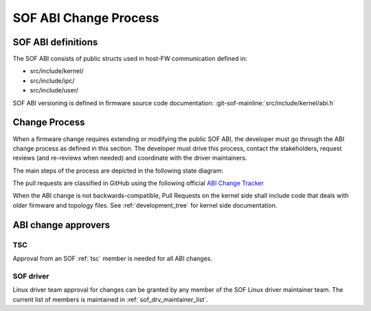 .. _SOF_ABI_changes:

SOF ABI Change Process
######################

SOF ABI definitions
*******************

The SOF ABI consists of public structs used in host-FW communication
defined in:

- src/include/kernel/
- src/include/ipc/
- src/include/user/

SOF ABI versioning is defined in firmware source code documentation:
:git-sof-mainline:`src/include/kernel/abi.h`

Change Process
**************

When a firmware change requires extending or modifying the public
SOF ABI, the developer must go through the ABI change process as defined
in this section. The developer must drive this process, contact the
stakeholders, request reviews (and re-reviews when needed) and coordinate
with the driver maintainers.

The main steps of the process are depicted in the following
state diagram:

.. _ABI Change Tracker: https://github.com/orgs/thesofproject/projects/2

The pull requests are classified in GitHub using the following
official `ABI Change Tracker`_

.. uml:: images/abiprocess.pu
   :caption: ABI process state diagram

When the ABI change is not backwards-compatible, Pull Requests on the
kernel side shall include code that deals with older firmware and
topology files. See :ref:`development_tree` for kernel side
documentation.

ABI change approvers
********************

TSC
---

Approval from an SOF :ref:`tsc` member is needed for all ABI changes.

SOF driver
----------

Linux driver team approval for changes can be granted by any member of the
SOF Linux driver maintainer team. The current list of members is maintained
in :ref:`sof_drv_maintainer_list`.

